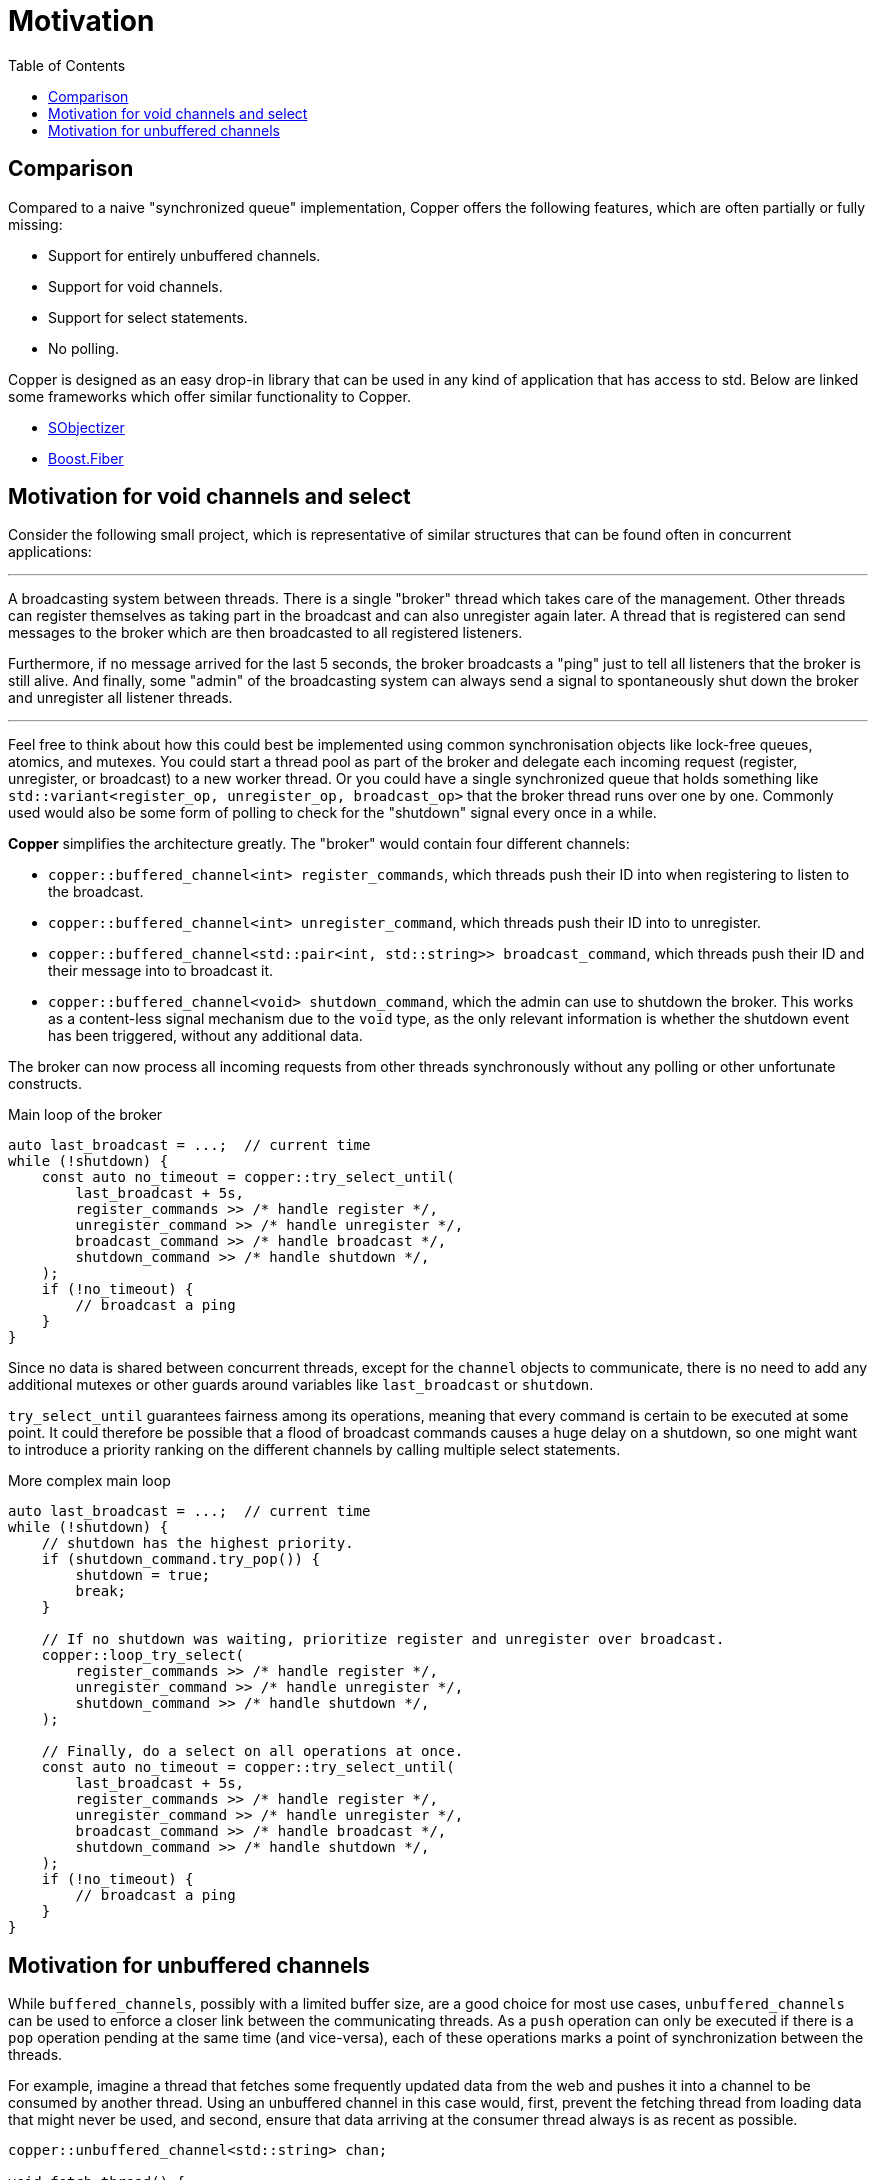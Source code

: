 = Motivation
:toc:

== Comparison

Compared to a naive "synchronized queue" implementation, Copper offers the following features, which are often partially or fully missing:

* Support for entirely unbuffered channels.
* Support for void channels.
* Support for select statements.
* No polling.

Copper is designed as an easy drop-in library that can be used in any kind of application that has access to std. Below are linked some frameworks which offer similar functionality to Copper.

* https://github.com/Stiffstream/sobjectizer[SObjectizer]
* https://www.boost.org/doc/libs/1_76_0/libs/fiber/doc/html/index.html[Boost.Fiber]

== Motivation for void channels and select

Consider the following small project, which is representative of similar structures that can be found often in concurrent applications:

---

A broadcasting system between threads. There is a single "broker" thread which takes care of the management. Other threads can register themselves as taking part in the broadcast and can also unregister again later. A thread that is registered can send messages to the broker which are then broadcasted to all registered listeners.

Furthermore, if no message arrived for the last 5 seconds, the broker broadcasts a "ping" just to tell all listeners that the broker is still alive. And finally, some "admin" of the broadcasting system can always send a signal to spontaneously shut down the broker and unregister all listener threads.

---

Feel free to think about how this could best be implemented using common synchronisation objects like lock-free queues, atomics, and mutexes. You could start a thread pool as part of the broker and delegate each incoming request (register, unregister, or broadcast) to a new worker thread. Or you could have a single synchronized queue that holds something like `std::variant<register_op, unregister_op, broadcast_op>` that the broker thread runs over one by one. Commonly used would also be some form of polling to check for the "shutdown" signal every once in a while.

**Copper** simplifies the architecture greatly. The "broker" would contain four different channels:

* `copper::buffered_channel<int> register_commands`, which threads push their ID into when registering to listen to the broadcast.
* `copper::buffered_channel<int> unregister_command`, which threads push their ID into to unregister.
* `copper::buffered_channel<std::pair<int, std::string>> broadcast_command`, which threads push their ID and their message into to broadcast it.
* `copper::buffered_channel<void> shutdown_command`, which the admin can use to shutdown the broker. This works as a content-less signal mechanism due to the `void` type, as the only relevant information is whether the shutdown event has been triggered, without any additional data.

The broker can now process all incoming requests from other threads synchronously without any polling or other unfortunate constructs.

.Main loop of the broker
[source,c++]
----
auto last_broadcast = ...;  // current time
while (!shutdown) {
    const auto no_timeout = copper::try_select_until(
        last_broadcast + 5s,
        register_commands >> /* handle register */,
        unregister_command >> /* handle unregister */,
        broadcast_command >> /* handle broadcast */,
        shutdown_command >> /* handle shutdown */,
    );
    if (!no_timeout) {
        // broadcast a ping
    }
}
----

Since no data is shared between concurrent threads, except for the `channel` objects to communicate, there is no need to add any additional mutexes or other guards around variables like `last_broadcast` or `shutdown`.

`try_select_until` guarantees fairness among its operations, meaning that every command is certain to be executed at some point. It could therefore be possible that a flood of broadcast commands causes a huge delay on a shutdown, so one might want to introduce a priority ranking on the different channels by calling multiple select statements.

.More complex main loop
[source,c++]
----
auto last_broadcast = ...;  // current time
while (!shutdown) {
    // shutdown has the highest priority.
    if (shutdown_command.try_pop()) {
        shutdown = true;
        break;
    }

    // If no shutdown was waiting, prioritize register and unregister over broadcast.
    copper::loop_try_select(
        register_commands >> /* handle register */,
        unregister_command >> /* handle unregister */,
        shutdown_command >> /* handle shutdown */,
    );

    // Finally, do a select on all operations at once.
    const auto no_timeout = copper::try_select_until(
        last_broadcast + 5s,
        register_commands >> /* handle register */,
        unregister_command >> /* handle unregister */,
        broadcast_command >> /* handle broadcast */,
        shutdown_command >> /* handle shutdown */,
    );
    if (!no_timeout) {
        // broadcast a ping
    }
}
----


== Motivation for unbuffered channels

While `buffered_channels`, possibly with a limited buffer size, are a good choice for most use cases, `unbuffered_channels` can be used to enforce a closer link between the communicating threads. As a `push` operation can only be executed if there is a `pop` operation pending at the same time (and vice-versa), each of these operations marks a point of synchronization between the threads.

For example, imagine a thread that fetches some frequently updated data from the web and pushes it into a channel to be consumed by another thread. Using an unbuffered channel in this case would, first, prevent the fetching thread from loading data that might never be used, and second, ensure that data arriving at the consumer thread always is as recent as possible.

[source,c++]
----
copper::unbuffered_channel<std::string> chan;

void fetch_thread() {
    const auto f = [] { return /* fetch data from web */; };
    while (chan.push_func(f) != copper::channel_op_status::closed);
}

void consumer_thread() {
    for (;;) {
        const auto next_data = chan.pop();
        if (!next_data) {
            break;
        }
        some_computation(next_data.value());
    }
}
----

Another advantage to unbuffered channels can be the way data is passed from one thread to another.
Whereas buffered channels almost always use their internal buffer as an intermediate storage before a message can be consumed, communication over an unbuffered channel can happen with as little as a single move constructor. This gives unbuffered channels an edge when dealing with large messages that cannot be moved easily. More concrete data can be found in link:benchmark.adoc[docs/benchmark.adoc].